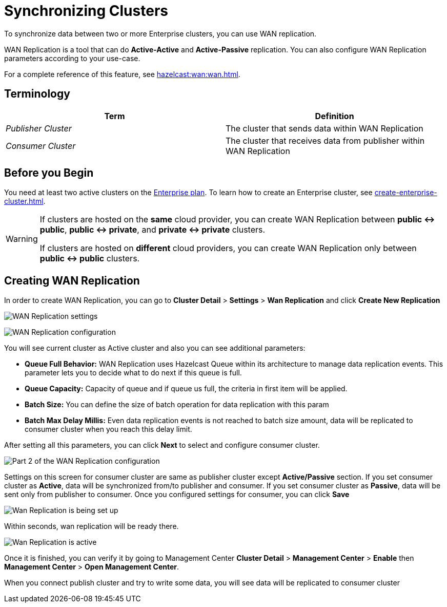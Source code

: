 = Synchronizing Clusters
:description: To synchronize data between two or more Enterprise clusters, you can use WAN replication.

{description}

WAN Replication is a tool that can do *Active-Active* and *Active-Passive* replication. You can also configure WAN Replication parameters according to your use-case.

For a complete reference of this feature, see xref:hazelcast:wan:wan.adoc[].

== Terminology

[cols="e,a"]
|===
|Term|Definition

|Publisher Cluster
|The cluster that sends data within WAN Replication

|Consumer Cluster
|The cluster that receives data from publisher within WAN Replication
|===

== Before you Begin

You need at least two active clusters on the link:{page-plans}[Enterprise plan]. To learn how to create an Enterprise cluster, see xref:create-enterprise-cluster.adoc[].

[WARNING]
====
If clusters are hosted on the *same* cloud provider, you can create WAN Replication between *public <-> public*, *public <-> private*, and *private <-> private* clusters.

If clusters are hosted on *different* cloud providers, you can create WAN Replication only between *public <-> public* clusters.
====

== Creating WAN Replication

In order to create WAN Replication, you can go to *Cluster Detail* > *Settings* > *Wan Replication* and click *Create New Replication* 

image:wan-replication-settings.png[WAN Replication settings]

image:configure-wan-replication.png[WAN Replication configuration]

You will see current cluster as Active cluster and also you can see additional parameters:

- *Queue Full Behavior:* WAN Replication uses Hazelcast Queue within its architecture to manage data replication events. This parameter  lets you to decide what to do next if this queue is full. 
- *Queue Capacity:* Capacity of queue and if queue us full, the criteria in first item will be applied.
- *Batch Size:* You can define the size of batch operation for data replication with this param
- *Batch Max Delay Millis:* Even data replication events is not reached to batch size amount, data will be replicated to consumer cluster when you reach this delay limit.

After setting all this parameters, you can click *Next* to select and configure consumer cluster.

image:configure-wan-replication-2.png[Part 2 of the WAN Replication configuration]

Settings on this screen for consumer cluster are same as publisher cluster except *Active/Passive* section. If you set consumer cluster as *Active*, data will be synchronized from/to publisher and consumer. If you set consumer cluster as *Passive*, data will be sent only from publisher to consumer. 
Once you configured settings for consumer, you can click *Save* 

image:wan-replication-in-progress.png[Wan Replication is being set up]

Within seconds, wan replication will be ready there. 

image:wan-replication-successful.png[Wan Replication is active]

Once it is finished, you can verify it by going to Management Center *Cluster Detail* > *Management Center* > *Enable*  then *Management Center* > *Open Management Center*. 

When you connect publish cluster and try to write some data, you will see data will be replicated to consumer cluster